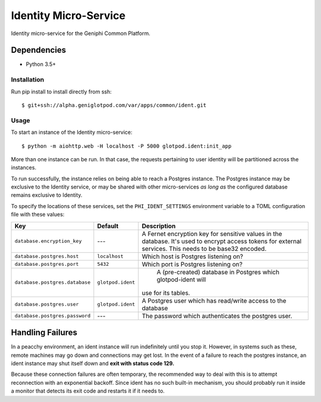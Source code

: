 Identity Micro-Service
======================

Identity micro-service for the Geniphi Common Platform.

Dependencies
~~~~~~~~~~~~

* Python 3.5+


Installation
------------

Run pip install to install directly from ssh::

  $ git+ssh://alpha.geniglotpod.com/var/apps/common/ident.git

Usage
-----

To start an instance of the Identity micro-service::

  $ python -m aiohttp.web -H localhost -P 5000 glotpod.ident:init_app

More than one instance can be run. In that case, the requests pertaining to
user identity will be partitioned across the instances.

To run successfully, the instance relies on being able to reach a Postgres
instance. The Postgres instance may be exclusive to the Identity service, or
may be shared with other micro-services *as long as* the configured database
remains exclusive to Identity.

To specify the locations of these services, set the ``PHI_IDENT_SETTINGS``
environment variable to a TOML configuration file with these values:

==================================   ================== ==============================================================
Key                                  Default            Description
==================================   ================== ==============================================================
``database.encryption_key``          ---                A Fernet encryption key for sensitive values in the database.
                                                        It's used to encrypt access tokens for external services.
                                                        This needs to be base32 encoded.
``database.postgres.host``           ``localhost``      Which host is Postgres listening on?
``database.postgres.port``           ``5432``           Which port is Postgres listening on?
``database.postgres.database``       ``glotpod.ident``      A (pre-created) database in Postgres which glotpod-ident will
                                                        use for its tables.
``database.postgres.user``           ``glotpod.ident``      A Postgres user which has read/write access to the database
``database.postgres.password``       ---                The password which authenticates the postgres user.
==================================   ================== ==============================================================

Handling Failures
~~~~~~~~~~~~~~~~~

In a peacchy environment, an ident instance will run indefinitely until you
stop it. However, in systems such as these, remote machines may go down and
connections may get lost. In the event of a failure to reach the postgres
instance, an ident instance may shut itself down and **exit with
status code 129.**

Because these connection failures are often temporary, the recommended way to
deal with this is to attempt reconnection with an exponential backoff. Since
ident has no such built-in mechanism, you should probably run it inside a
monitor that detects its exit code and restarts it if it needs to.

.. _toml: https://github.com/toml-lang/toml/
